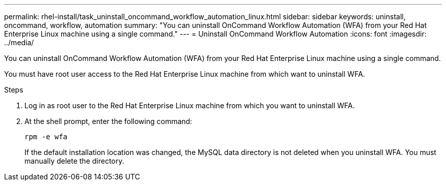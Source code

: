 ---
permalink: rhel-install/task_uninstall_oncommand_workflow_automation_linux.html
sidebar: sidebar
keywords: uninstall, oncommand, workflow, automation
summary: "You can uninstall OnCommand Workflow Automation (WFA) from your Red Hat Enterprise Linux machine using a single command."
---
= Uninstall OnCommand Workflow Automation
:icons: font
:imagesdir: ../media/

[.lead]
You can uninstall OnCommand Workflow Automation (WFA) from your Red Hat Enterprise Linux machine using a single command.

You must have root user access to the Red Hat Enterprise Linux machine from which want to uninstall WFA.

.Steps
. Log in as root user to the Red Hat Enterprise Linux machine from which you want to uninstall WFA.
. At the shell prompt, enter the following command:
+
`rpm -e wfa`
+
If the default installation location was changed, the MySQL data directory is not deleted when you uninstall WFA. You must manually delete the directory.
